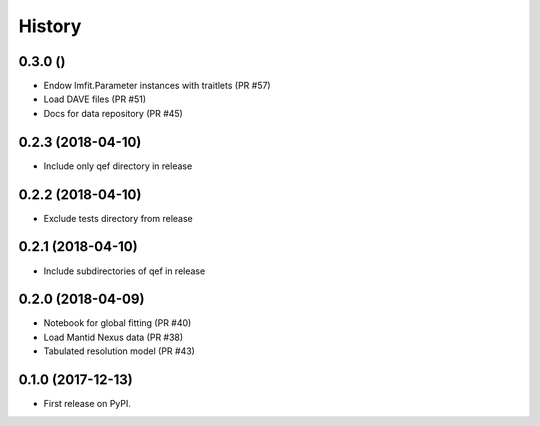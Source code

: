 =======
History
=======

0.3.0 ()
--------
* Endow lmfit.Parameter instances with traitlets (PR #57)
* Load DAVE files (PR #51)
* Docs for data repository (PR #45)

0.2.3 (2018-04-10)
------------------
* Include only qef directory in release

0.2.2 (2018-04-10)
------------------
* Exclude tests directory from release

0.2.1 (2018-04-10)
------------------
* Include subdirectories of qef in release

0.2.0 (2018-04-09)
------------------
* Notebook for global fitting (PR #40)
* Load Mantid Nexus data (PR #38)
* Tabulated resolution model (PR #43)

0.1.0 (2017-12-13)
------------------

* First release on PyPI.
